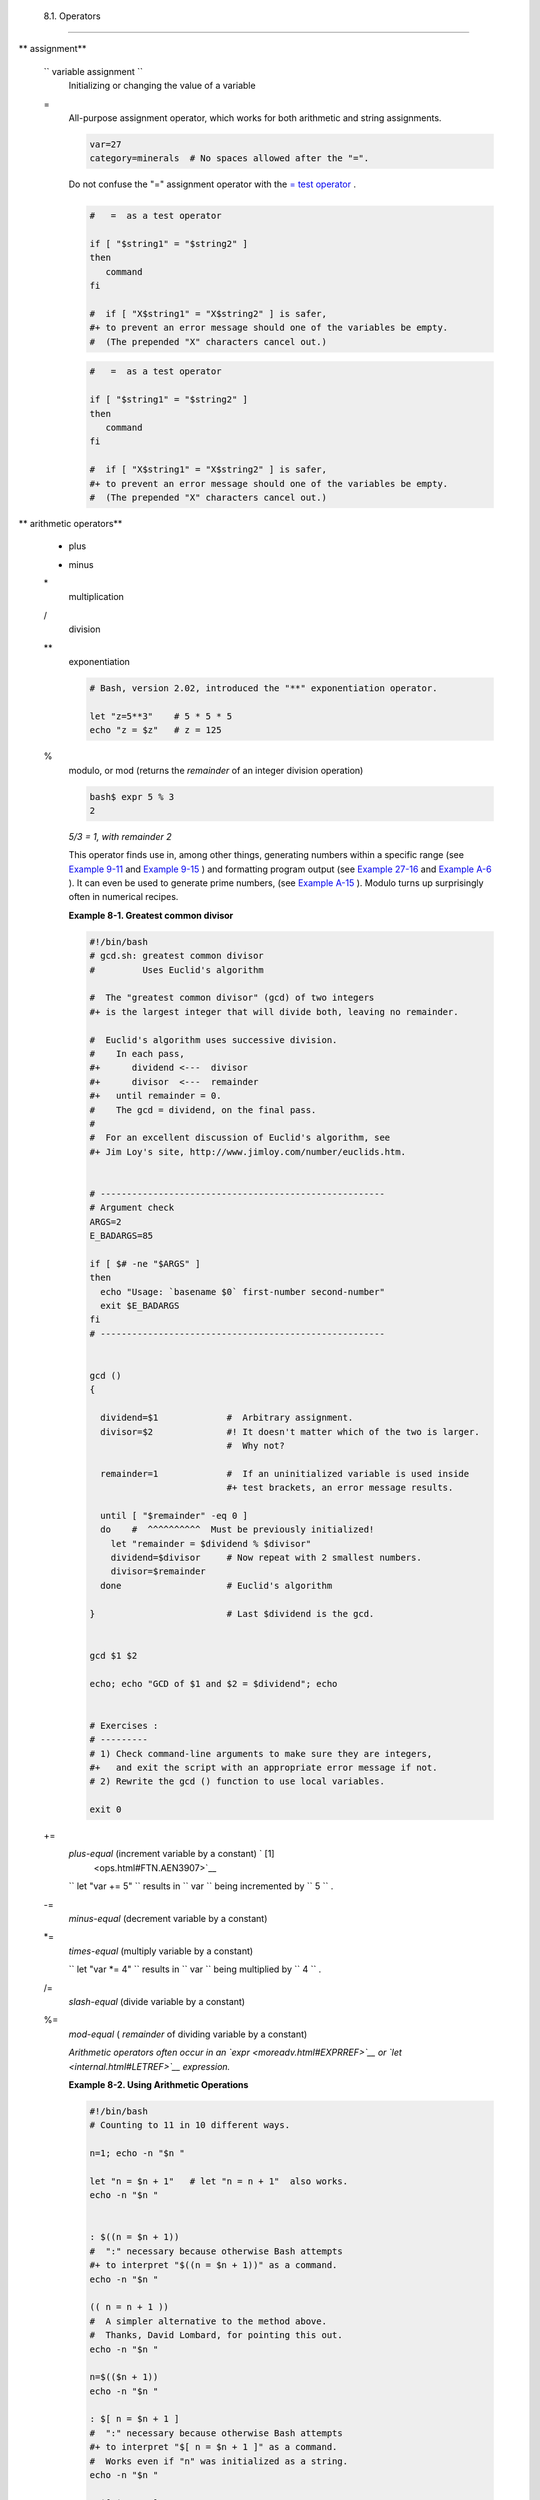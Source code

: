 
  8.1. Operators
===============


** assignment**

 ``                 variable assignment               ``
    Initializing or changing the value of a variable

 =
    All-purpose assignment operator, which works for both arithmetic and
    string assignments.


    .. code:: PROGRAMLISTING

        var=27
        category=minerals  # No spaces allowed after the "=".





    |Caution|

    Do not confuse the "=" assignment operator with the `= test
    operator <comparison-ops.html#EQUALSIGNREF>`__ .

    +--------------------------+--------------------------+--------------------------+
    | .. code:: PROGRAMLISTING |
    |                          |
    |     #   =  as a test ope |
    | rator                    |
    |                          |
    |     if [ "$string1" = "$ |
    | string2" ]               |
    |     then                 |
    |        command           |
    |     fi                   |
    |                          |
    |     #  if [ "X$string1"  |
    | = "X$string2" ] is safer |
    | ,                        |
    |     #+ to prevent an err |
    | or message should one of |
    |  the variables be empty. |
    |     #  (The prepended "X |
    | " characters cancel out. |
    | )                        |
                              
    +--------------------------+--------------------------+--------------------------+


    .. code:: PROGRAMLISTING

        #   =  as a test operator

        if [ "$string1" = "$string2" ]
        then
           command
        fi

        #  if [ "X$string1" = "X$string2" ] is safer,
        #+ to prevent an error message should one of the variables be empty.
        #  (The prepended "X" characters cancel out.)


    .. code:: PROGRAMLISTING

        #   =  as a test operator

        if [ "$string1" = "$string2" ]
        then
           command
        fi

        #  if [ "X$string1" = "X$string2" ] is safer,
        #+ to prevent an error message should one of the variables be empty.
        #  (The prepended "X" characters cancel out.)






** arithmetic operators**

 +
    plus

 -
    minus

 \*
    multiplication

 /
    division

 \*\*
    exponentiation


    .. code:: PROGRAMLISTING

        # Bash, version 2.02, introduced the "**" exponentiation operator.

        let "z=5**3"    # 5 * 5 * 5
        echo "z = $z"   # z = 125



 %
    modulo, or mod (returns the *remainder* of an integer division
    operation)


    .. code:: SCREEN

        bash$ expr 5 % 3
        2
                  



    *5/3 = 1, with remainder 2*

    This operator finds use in, among other things, generating numbers
    within a specific range (see `Example 9-11 <randomvar.html#EX21>`__
    and `Example 9-15 <randomvar.html#RANDOMTEST>`__ ) and formatting
    program output (see `Example 27-16 <arrays.html#QFUNCTION>`__ and
    `Example A-6 <contributed-scripts.html#COLLATZ>`__ ). It can even be
    used to generate prime numbers, (see `Example
    A-15 <contributed-scripts.html#PRIMES>`__ ). Modulo turns up
    surprisingly often in numerical recipes.


    **Example 8-1. Greatest common divisor**


    .. code:: PROGRAMLISTING

        #!/bin/bash
        # gcd.sh: greatest common divisor
        #         Uses Euclid's algorithm

        #  The "greatest common divisor" (gcd) of two integers
        #+ is the largest integer that will divide both, leaving no remainder.

        #  Euclid's algorithm uses successive division.
        #    In each pass,
        #+      dividend <---  divisor
        #+      divisor  <---  remainder
        #+   until remainder = 0.
        #    The gcd = dividend, on the final pass.
        #
        #  For an excellent discussion of Euclid's algorithm, see
        #+ Jim Loy's site, http://www.jimloy.com/number/euclids.htm.


        # ------------------------------------------------------
        # Argument check
        ARGS=2
        E_BADARGS=85

        if [ $# -ne "$ARGS" ]
        then
          echo "Usage: `basename $0` first-number second-number"
          exit $E_BADARGS
        fi
        # ------------------------------------------------------


        gcd ()
        {

          dividend=$1             #  Arbitrary assignment.
          divisor=$2              #! It doesn't matter which of the two is larger.
                                  #  Why not?

          remainder=1             #  If an uninitialized variable is used inside
                                  #+ test brackets, an error message results.

          until [ "$remainder" -eq 0 ]
          do    #  ^^^^^^^^^^  Must be previously initialized!
            let "remainder = $dividend % $divisor"
            dividend=$divisor     # Now repeat with 2 smallest numbers.
            divisor=$remainder
          done                    # Euclid's algorithm

        }                         # Last $dividend is the gcd.


        gcd $1 $2

        echo; echo "GCD of $1 and $2 = $dividend"; echo


        # Exercises :
        # ---------
        # 1) Check command-line arguments to make sure they are integers,
        #+   and exit the script with an appropriate error message if not.
        # 2) Rewrite the gcd () function to use local variables.

        exit 0




 +=
    *plus-equal* (increment variable by a constant) ` [1]
     <ops.html#FTN.AEN3907>`__

    ``                   let "var += 5"                 `` results in
    ``                   var                 `` being incremented by
    ``         5        `` .

 -=
    *minus-equal* (decrement variable by a constant)

 \*=
    *times-equal* (multiply variable by a constant)

    ``                   let "var *= 4"                 `` results in
    ``                   var                 `` being multiplied by
    ``         4        `` .

 /=
    *slash-equal* (divide variable by a constant)

 %=
    *mod-equal* ( *remainder* of dividing variable by a constant)

    *Arithmetic operators often occur in an
    `expr <moreadv.html#EXPRREF>`__ or `let <internal.html#LETREF>`__
    expression.*


    **Example 8-2. Using Arithmetic Operations**


    .. code:: PROGRAMLISTING

        #!/bin/bash
        # Counting to 11 in 10 different ways.

        n=1; echo -n "$n "

        let "n = $n + 1"   # let "n = n + 1"  also works.
        echo -n "$n "


        : $((n = $n + 1))
        #  ":" necessary because otherwise Bash attempts
        #+ to interpret "$((n = $n + 1))" as a command.
        echo -n "$n "

        (( n = n + 1 ))
        #  A simpler alternative to the method above.
        #  Thanks, David Lombard, for pointing this out.
        echo -n "$n "

        n=$(($n + 1))
        echo -n "$n "

        : $[ n = $n + 1 ]
        #  ":" necessary because otherwise Bash attempts
        #+ to interpret "$[ n = $n + 1 ]" as a command.
        #  Works even if "n" was initialized as a string.
        echo -n "$n "

        n=$[ $n + 1 ]
        #  Works even if "n" was initialized as a string.
        #* Avoid this type of construct, since it is obsolete and nonportable.
        #  Thanks, Stephane Chazelas.
        echo -n "$n "

        # Now for C-style increment operators.
        # Thanks, Frank Wang, for pointing this out.

        let "n++"          # let "++n"  also works.
        echo -n "$n "

        (( n++ ))          # (( ++n ))  also works.
        echo -n "$n "

        : $(( n++ ))       # : $(( ++n )) also works.
        echo -n "$n "

        : $[ n++ ]         # : $[ ++n ] also works
        echo -n "$n "

        echo

        exit 0







|Note|

Integer variables in older versions of Bash were signed *long* (32-bit)
integers, in the range of -2147483648 to 2147483647. An operation that
took a variable outside these limits gave an erroneous result.

+--------------------------+--------------------------+--------------------------+
| .. code:: PROGRAMLISTING |
|                          |
|     echo $BASH_VERSION   |
|  # 1.14                  |
|                          |
|     a=2147483646         |
|     echo "a = $a"        |
|  # a = 2147483646        |
|     let "a+=1"           |
|  # Increment "a".        |
|     echo "a = $a"        |
|  # a = 2147483647        |
|     let "a+=1"           |
|  # increment "a" again,  |
| past the limit.          |
|     echo "a = $a"        |
|  # a = -2147483648       |
|                          |
|  #      ERROR: out of ra |
| nge,                     |
|                          |
|  # +    and the leftmost |
|  bit, the sign bit,      |
|                          |
|  # +    has been set, ma |
| king the result negative |
| .                        |
                          
+--------------------------+--------------------------+--------------------------+

As of version >= 2.05b, Bash supports 64-bit integers.


.. code:: PROGRAMLISTING

    echo $BASH_VERSION   # 1.14

    a=2147483646
    echo "a = $a"        # a = 2147483646
    let "a+=1"           # Increment "a".
    echo "a = $a"        # a = 2147483647
    let "a+=1"           # increment "a" again, past the limit.
    echo "a = $a"        # a = -2147483648
                         #      ERROR: out of range,
                         # +    and the leftmost bit, the sign bit,
                         # +    has been set, making the result negative.


.. code:: PROGRAMLISTING

    echo $BASH_VERSION   # 1.14

    a=2147483646
    echo "a = $a"        # a = 2147483646
    let "a+=1"           # Increment "a".
    echo "a = $a"        # a = 2147483647
    let "a+=1"           # increment "a" again, past the limit.
    echo "a = $a"        # a = -2147483648
                         #      ERROR: out of range,
                         # +    and the leftmost bit, the sign bit,
                         # +    has been set, making the result negative.






|Caution|

Bash does not understand floating point arithmetic. It treats numbers
containing a decimal point as strings.

+--------------------------+--------------------------+--------------------------+
| .. code:: PROGRAMLISTING |
|                          |
|     a=1.5                |
|                          |
|     let "b = $a + 1.3"   |
| # Error.                 |
|     # t2.sh: let: b = 1. |
| 5 + 1.3: syntax error in |
|  expression              |
|     #                    |
|          (error token is |
|  ".5 + 1.3")             |
|                          |
|     echo "b = $b"        |
| # b=1                    |
                          
+--------------------------+--------------------------+--------------------------+

Use `bc <mathc.html#BCREF>`__ in scripts that that need floating point
calculations or math library functions.


.. code:: PROGRAMLISTING

    a=1.5

    let "b = $a + 1.3"  # Error.
    # t2.sh: let: b = 1.5 + 1.3: syntax error in expression
    #                            (error token is ".5 + 1.3")

    echo "b = $b"       # b=1


.. code:: PROGRAMLISTING

    a=1.5

    let "b = $a + 1.3"  # Error.
    # t2.sh: let: b = 1.5 + 1.3: syntax error in expression
    #                            (error token is ".5 + 1.3")

    echo "b = $b"       # b=1





**bitwise operators.** The bitwise operators seldom make an appearance
in shell scripts. Their chief use seems to be manipulating and testing
values read from ports or `sockets <devref1.html#SOCKETREF>`__ . "Bit
flipping" is more relevant to compiled languages, such as C and C++,
which provide direct access to system hardware. However, see *vladz's*
ingenious use of bitwise operators in his *base64.sh* ( `Example
A-54 <contributed-scripts.html#BASE64>`__ ) script.



** bitwise operators**

 <<
    bitwise left shift (multiplies by ``         2        `` for each
    shift position)

 <<=
    *left-shift-equal*

    ``                   let "var <<= 2"                 `` results in
    ``                   var                 `` left-shifted
    ``         2        `` bits (multiplied by ``         4        `` )

 >>
    bitwise right shift (divides by ``         2        `` for each
    shift position)

 >>=
    *right-shift-equal* (inverse of <<= )

 &
    bitwise AND

 &=
    bitwise *AND-equal*

 \|
    bitwise OR

 \|=
    bitwise *OR-equal*

 ~
    bitwise NOT

 ^
    bitwise XOR

 ^=
    bitwise *XOR-equal*



** logical (boolean) operators**

 !
    NOT


    .. code:: PROGRAMLISTING

        if [ ! -f $FILENAME ]
        then
          ...



 &&
    AND


    .. code:: PROGRAMLISTING

        if [ $condition1 ] && [ $condition2 ]
        #  Same as:  if [ $condition1 -a $condition2 ]
        #  Returns true if both condition1 and condition2 hold true...

        if [[ $condition1 && $condition2 ]]    # Also works.
        #  Note that && operator not permitted inside brackets
        #+ of [ ... ] construct.





    |Note|

     && may also be used, depending on context, in an `and
    list <list-cons.html#LISTCONSREF>`__ to concatenate commands.




 \|\|
    OR


    .. code:: PROGRAMLISTING

        if [ $condition1 ] || [ $condition2 ]
        # Same as:  if [ $condition1 -o $condition2 ]
        # Returns true if either condition1 or condition2 holds true...

        if [[ $condition1 || $condition2 ]]    # Also works.
        #  Note that || operator not permitted inside brackets
        #+ of a [ ... ] construct.





    |Note|

    Bash tests the `exit status <exit-status.html#EXITSTATUSREF>`__ of
    each statement linked with a logical operator.





    **Example 8-3. Compound Condition Tests Using && and \|\|**


    .. code:: PROGRAMLISTING

        #!/bin/bash

        a=24
        b=47

        if [ "$a" -eq 24 ] && [ "$b" -eq 47 ]
        then
          echo "Test #1 succeeds."
        else
          echo "Test #1 fails."
        fi

        # ERROR:   if [ "$a" -eq 24 && "$b" -eq 47 ]
        #+         attempts to execute  ' [ "$a" -eq 24 '
        #+         and fails to finding matching ']'.
        #
        #  Note:  if [[ $a -eq 24 && $b -eq 24 ]]  works.
        #  The double-bracket if-test is more flexible
        #+ than the single-bracket version.       
        #    (The "&&" has a different meaning in line 17 than in line 6.)
        #    Thanks, Stephane Chazelas, for pointing this out.


        if [ "$a" -eq 98 ] || [ "$b" -eq 47 ]
        then
          echo "Test #2 succeeds."
        else
          echo "Test #2 fails."
        fi


        #  The -a and -o options provide
        #+ an alternative compound condition test.
        #  Thanks to Patrick Callahan for pointing this out.


        if [ "$a" -eq 24 -a "$b" -eq 47 ]
        then
          echo "Test #3 succeeds."
        else
          echo "Test #3 fails."
        fi


        if [ "$a" -eq 98 -o "$b" -eq 47 ]
        then
          echo "Test #4 succeeds."
        else
          echo "Test #4 fails."
        fi


        a=rhino
        b=crocodile
        if [ "$a" = rhino ] && [ "$b" = crocodile ]
        then
          echo "Test #5 succeeds."
        else
          echo "Test #5 fails."
        fi

        exit 0




    The && and \|\| operators also find use in an arithmetic context.


    .. code:: SCREEN

        bash$ echo $(( 1 && 2 )) $((3 && 0)) $((4 || 0)) $((0 || 0))
        1 0 1 0
                  





** miscellaneous operators**

 ,
    Comma operator

    The **comma operator** chains together two or more arithmetic
    operations. All the operations are evaluated (with possible *side
    effects* . ` [2]  <ops.html#FTN.AEN4242>`__


    .. code:: PROGRAMLISTING

        let "t1 = ((5 + 3, 7 - 1, 15 - 4))"
        echo "t1 = $t1"           ^^^^^^  # t1 = 11
        # Here t1 is set to the result of the last operation. Why?

        let "t2 = ((a = 9, 15 / 3))"      # Set "a" and calculate "t2".
        echo "t2 = $t2    a = $a"         # t2 = 5    a = 9



    The comma operator finds use mainly in `for
    loops <loops1.html#FORLOOPREF1>`__ . See `Example
    11-13 <loops1.html#FORLOOPC>`__ .



Notes
~~~~~


` [1]  <ops.html#AEN3907>`__

In a different context, **+=** can serve as a *string concatenation*
operator. This can be useful for `modifying *environmental
variables* <bashver3.html#PATHAPPEND>`__ .


` [2]  <ops.html#AEN4242>`__

*Side effects* are, of course, unintended -- and usually undesirable --
consequences.



.. |Caution| image:: ../images/caution.gif
.. |Note| image:: ../images/note.gif

